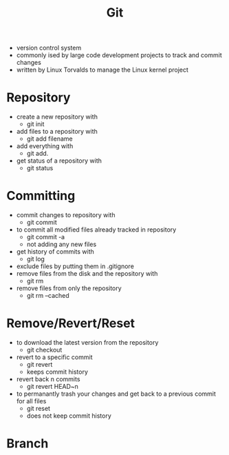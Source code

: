 #+TITLE: Git

- version control system
- commonly ised by large code development projects to track and commit changes
- written by Linux Torvalds to manage the Linux kernel project

* Repository

- create a new repository with
  - git init
- add files to a repository with
  - git add filename
- add everything with
  - git add.
- get status of a repository with
  - git status

* Committing

- commit changes to repository with
  - git commit
- to commit all modified files already tracked in repository
  - git commit -a
  - not adding any new files
- get history of commits with
  - git log
- exclude files by putting them in .gitignore
- remove files from the disk and the repository with
  - git rm
- remove files from only the repository
  - git rm --cached

* Remove/Revert/Reset

- to download the latest version from the repository
  - git checkout
- revert to a specific commit
  - git revert
  - keeps commit history
- revert back n commits
  - git revert HEAD~n
- to permanantly trash your changes and get back to a previous commit for all files
  - git reset
  - does not keep commit history

* Branch
